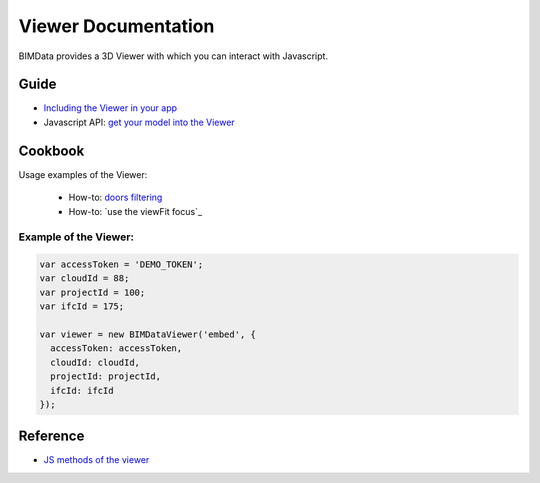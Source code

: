 .. meta::
   :github: https://github.com/bimdata/documentation/blob/dev/doc_sphinx/viewer/index.rst

=======================
Viewer Documentation
=======================

BIMData provides a 3D Viewer with which you can interact with Javascript.

Guide
=================

* `Including the Viewer in your app`_
* Javascript API: `get your model into the Viewer`_


Cookbook
===============

Usage examples of the Viewer:

 * How-to: `doors filtering`_
 * How-to: `use the viewFit focus`_



Example of the Viewer:
-------------------------

.. code-block:: javascript

      var accessToken = 'DEMO_TOKEN';
      var cloudId = 88;
      var projectId = 100;
      var ifcId = 175;
      
      var viewer = new BIMDataViewer('embed', {
        accessToken: accessToken,
        cloudId: cloudId,
        projectId: projectId,
        ifcId: ifcId
      });

.. raw:: html
   :file: ../_static/simple_viewer.html


Reference
================

* `JS methods of the viewer`_


.. _get your model into the Viewer: viewer/get_model_from_cloud.html
.. _Including the Viewer in your app: ../viewer/include_viewer.html
.. _doors filtering: ../viewer/example_doors.html
.. _zoom in the model and focus on an element: ../viewer/zoom_in_the_model.html
.. _JS methods of the viewer: ../viewer/parameters.html
